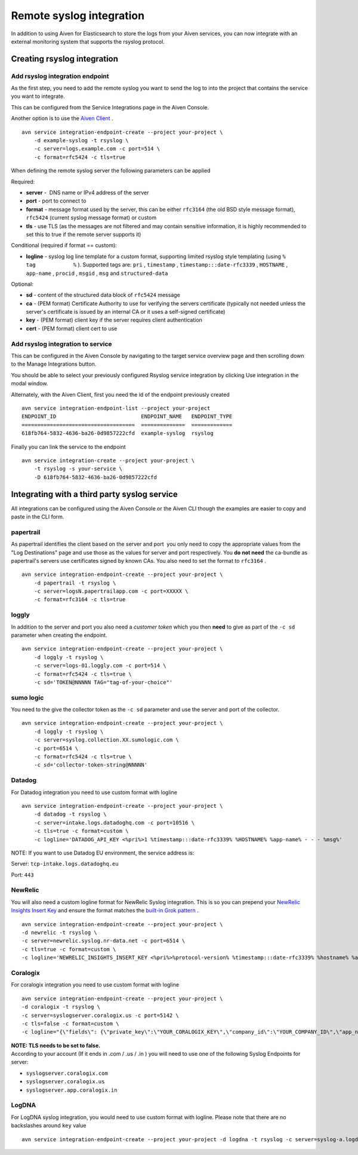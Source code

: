 Remote syslog integration
=========================

In addition to using Aiven for Elasticsearch to store the logs from your
Aiven services, you can now integrate with an external monitoring system
that supports the rsyslog protocol.

Creating rsyslog integration
----------------------------

Add rsyslog integration endpoint
~~~~~~~~~~~~~~~~~~~~~~~~~~~~~~~~

As the first step, you need to add the remote syslog you want to send
the log to into the project that contains the service you want to
integrate.

This can be configured from the Service Integrations page in the Aiven
Console.

.. image:: /images/integrations/remote-syslog-integration_image1.png

Another option is to use the `Aiven
Client <https://github.com/aiven/aiven-client>`__ .

::

   avn service integration-endpoint-create --project your-project \
       -d example-syslog -t rsyslog \
       -c server=logs.example.com -c port=514 \
       -c format=rfc5424 -c tls=true

When defining the remote syslog server the following parameters can be
applied

Required:

-  **server** -  DNS name or IPv4 address of the server

-  **port** - port to connect to

-  **format** - message format used by the server, this can be either
   ``rfc3164`` (the old BSD style message format), ``rfc5424`` (current
   syslog message format) or custom

-  **tls** - use TLS (as the messages are not filtered and may contain
   sensitive information, it is highly recommended to set this to true
   if the remote server supports it)

Conditional (required if format == custom):

-  **logline** - syslog log line template for a custom format,
   supporting limited rsyslog style templating (using
   ``%             tag            %`` ). Supported tags are: ``pri`` ,
   ``timestamp`` , ``timestamp:::date-rfc3339`` , ``HOSTNAME`` ,
   ``app-name`` , ``procid`` , ``msgid`` , ``msg`` and
   ``structured-data``

Optional:

-  **sd** - content of the structured data block of ``rfc5424`` message

-  **ca** - (PEM format) Certificate Authority to use for verifying the
   servers certificate (typically not needed unless the server's
   certificate is issued by an internal CA or it uses a self-signed
   certificate)

-  **key** - (PEM format) client key if the server requires client
   authentication

-  **cert** - (PEM format) client cert to use

Add rsyslog integration to service
~~~~~~~~~~~~~~~~~~~~~~~~~~~~~~~~~~

This can be configured in the Aiven Console by navigating to the target
service overview page and then scrolling down to the Manage Integrations
button.


.. image:: /images/integrations/remote-syslog-integration_image2.png

You should be able to select your previously configured Rsyslog service
integration by clicking Use integration in the modal window.

.. image:: /images/integrations/remote-syslog-integration_image3.png

Alternately, with the Aiven Client, first you need the id of the
endpoint previously created

::

   avn service integration-endpoint-list --project your-project
   ENDPOINT_ID                           ENDPOINT_NAME   ENDPOINT_TYPE
   ====================================  ==============  =============
   618fb764-5832-4636-ba26-0d9857222cfd  example-syslog  rsyslog

Finally you can link the service to the endpoint

::

   avn service integration-create --project your-project \
       -t rsyslog -s your-service \
       -D 618fb764-5832-4636-ba26-0d9857222cfd

Integrating with a third party syslog service
---------------------------------------------

All integrations can be configured using the Aiven Console or the Aiven
CLI though the examples are easier to copy and paste in the CLI form.

papertrail
~~~~~~~~~~

As papertrail identifies the client based on the server and port  you
only need to copy the appropriate values from the "Log Destinations"
page and use those as the values for server and port respectively. You
**do not need** the ca-bundle as papertrail's servers use certificates
signed by known CAs. You also need to set the format to ``rfc3164`` .

::

   avn service integration-endpoint-create --project your-project \
       -d papertrail -t rsyslog \
       -c server=logsN.papertrailapp.com -c port=XXXXX \
       -c format=rfc3164 -c tls=true

loggly
~~~~~~

In addition to the server and port you also need a *customer token*
which you then **need** to give as part of the ``-c sd`` parameter when
creating the endpoint.

::

   avn service integration-endpoint-create --project your-project \
       -d loggly -t rsyslog \
       -c server=logs-01.loggly.com -c port=514 \
       -c format=rfc5424 -c tls=true \
       -c sd='TOKEN@NNNNN TAG="tag-of-your-choice"'

sumo logic
~~~~~~~~~~

You need to the give the collector token as the ``-c sd`` parameter and
use the server and port of the collector.

::

   avn service integration-endpoint-create --project your-project \
       -d loggly -t rsyslog \
       -c server=syslog.collection.XX.sumologic.com \
       -c port=6514 \
       -c format=rfc5424 -c tls=true \
       -c sd='collector-token-string@NNNNN'

Datadog
~~~~~~~

For Datadog integration you need to use custom format with logline

::

   avn service integration-endpoint-create --project your-project \
       -d datadog -t rsyslog \
       -c server=intake.logs.datadoghq.com -c port=10516 \
       -c tls=true -c format=custom \
       -c logline='DATADOG_API_KEY <%pri%>1 %timestamp:::date-rfc3339% %HOSTNAME% %app-name% - - - %msg%'

NOTE: If you want to use Datadog EU environment, the service address is:

Server: ``tcp-intake.logs.datadoghq.eu``

Port: ``443``

NewRelic
~~~~~~~~

You will also need a custom logline format for NewRelic Syslog
integration. This is so you can prepend your `NewRelic Insights Insert
Key <https://docs.newrelic.com/docs/apis/intro-apis/new-relic-api-keys/>`__
and ensure the format matches the `built-in Grok
pattern <https://docs.newrelic.com/docs/logs/ui-data/built-log-parsing-rules/#syslog-rfc5424>`__
.

::

   avn service integration-endpoint-create --project your-project \
   -d newrelic -t rsyslog \
   -c server=newrelic.syslog.nr-data.net -c port=6514 \
   -c tls=true -c format=custom \
   -c logline='NEWRELIC_INSIGHTS_INSERT_KEY <%pri%>%protocol-version% %timestamp:::date-rfc3339% %hostname% %app-name% %procid% %msgid% -  %msg%'

Coralogix
~~~~~~~~~

For coralogix integration you need to use custom format with logline

::

   avn service integration-endpoint-create --project your-project \
   -d coralogix -t rsyslog \
   -c server=syslogserver.coralogix.us -c port=5142 \
   -c tls=false -c format=custom \
   -c logline="{\"fields\": {\"private_key\":\"YOUR_CORALOGIX_KEY\",\"company_id\":\"YOUR_COMPANY_ID\",\"app_name\":\"%app-name%\",\"subsystem_name\":\"programname\"},\"message\": {\"message\":\"%msg%\",\"program_name\":\"programname\",\"pri_text\":\"%pri%\",\"hostname\":\"%HOSTNAME%\"}}"

| **NOTE: TLS needs to be set to false.**
| According to your account (If it ends in .com / .us / .in ) you will
  need to use one of the following Syslog Endpoints for server:

-  ``syslogserver.coralogix.com``

-  ``syslogserver.coralogix.us``

-  ``syslogserver.app.coralogix.in``

LogDNA
~~~~~~

For LogDNA syslog integration, you would need to use custom format with
logline. Please note that there are no backslashes around ``key`` value

::

   avn service integration-endpoint-create --project your-project -d logdna -t rsyslog -c server=syslog-a.logdna.com -c port=6514 -c tls=true -c format=custom -c logline='<%pri%>%protocol-version% %timestamp:::date-rfc3339% %hostname% %app-name% %procid% %msgid% [logdna@48950 key="YOUR_KEY_GOES_HERE"] %msg%'
